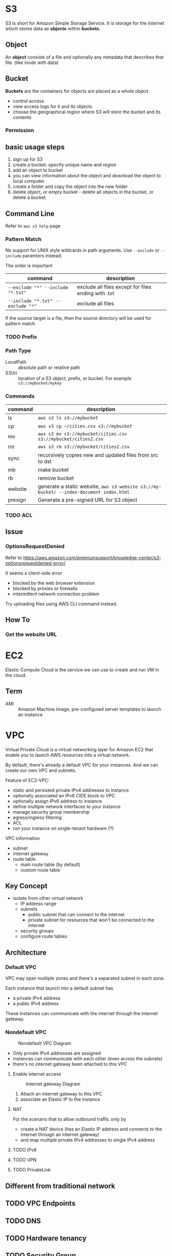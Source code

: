 * S3

S3 is short for Amazon Simple Storage Service. It is storage for the
internet which stores data as *objects* within *buckets*.

** Object

An *object* consists of a file and optionally any metadata that
describes that file. (like inode with data)

** Bucket 

*Buckets* are the containers for objects are placed as a whole object
- control access
- view access logs for it and its objects
- choose the geographical region where S3 will store the bucket and its contents

*** Permission

** basic usage steps

1. sign up for S3
2. create a bucket: specify unique name and region
3. add an object to bucket
4. you can view information about the object and download the object to local computer
5. create a folder and copy the object into the new folder
6. delete object, or empty bucket - delete all objects in the bucket, or delete a bucket

** Command Line

Refer to =aws s3 help= page

*** Pattern Match

No support for UNIX style wildcards in path arguments. Use =--exclude=
or =--include= paramters instead.

The order is important
| command                           | description                                         |
|-----------------------------------+-----------------------------------------------------|
| ~--exclude "*" --include "*.txt"~ | exclude all files except for files ending with .txt |
| ~--include "*.txt" --exclude "*"~ | exclude all files                                   |

If the source target is a file, then the source directory will be used for pattern match

*** TODO Prefix

*** Path Type

- LocalPath :: absolute path or relative path
- S3Uri :: location of a S3 object, prefix, or bucket. For example =s3://mybucket/mykey=

*** Commands

| command | description                                                                             |
|---------+-----------------------------------------------------------------------------------------|
| ls      | =aws s3 ls s3://mybucket=                                                               |
| cp      | =aws s3 cp ~/cities.csv s3://mybucket=                                                  |
| mv      | =aws s3 mv s3://mybucket/cities.csv s3://mybucket/cities2.csv=                          |
| rm      | =aws s3 rm s3://mybucket/cities2.csv=                                                   |
| sync    | recursively copies new and updated files from src to dst                                |
| mb      | make bucket                                                                             |
| rb      | remove bucket                                                                           |
| website | generate a static website, =aws s3 website s3://my-bucket/ --index-document index.html= |
| presign | Generate a pre-signed URL for S3 object                                                 |

*** TODO ACL

** Issue

*** OptionsRequestDenied

Refer to https://aws.amazon.com/premiumsupport/knowledge-center/s3-optionsrequestdenied-error/

It seems a client-side error
- blocked by the web browser extension
- blocked by proxies or firewalls
- intermittent network connection problem 

Try uploading files using AWS CLI command instead.

** How To
*** Get the website URL

* EC2

Elastic Compute Cloud is the service we can use to create and run VM
in the cloud.

** Term

- AMI :: Amazon Machine Image, pre-configured server templates to launch an instance

* VPC

Virtual Private Cloud is a virtual networking layer for Amazon EC2
that enable you to launch AWS resources into a virtual network.

By default, there's already a default VPC for your instances. And we
can create our own VPC and subnets.

Feature of EC2-VPC:
- static and persisted private IPv4 addresses to instance
- optionally associated an IPv6 CIDE block to VPC
- optionally assign IPv6 address to instance
- define multiple network interfaces to your instance
- manage security group membership
- egress/ingress filtering
- ACL
- run your instance on single-tenant hardware (?)

VPC information
- subnet
- internet gateway
- route table
  + main route table (by default)
  + custom route table


** Key Concept

- isolate from other virtual network
  - IP address range
  - subnets
    + public subnet that can connect to the internet
    + private subnet for resources that won't be connected to the internet
  - security groups
  - configure route tables

** Architecture

*** Default VPC

#+CAPTION
[[./images/default-vpc-diagram.png]]
VPC may span multiple zones and there's a separated subnet in each zone.

Each instance that launch into a default subnet has
- a private IPv4 address
- a public IPv4 address

These instances can communicate with the internet through the internet gateway.

*** Nondefault VPC

#+CAPTION: Nondefault VPC Diagram
[[./images/nondefault-vpc-diagram.png]]

- Only private IPv4 addresses are assigned
- instances can communicate with each other (even across the subnets)
- there's no internet gateway been attached to this VPC

**** Enable internet access

#+CAPTION: Internet gateway Diagram
[[./images/internet-gateway-diagram.png]]

1. Attach an internet gateway to this VPC
2. associate an Elastic IP to the instance


**** NAT

For the scenario that to allow outbound traffic only by 
- create a NAT device (has an Elastic IP address and connects to the internet through an internet gateway)
- and map multiple private IPv4 addresses to single IPv4 address


**** TODO IPv6

**** TODO VPN

**** TODO PrivateLink

** Different from traditional network
** TODO VPC Endpoints
** TODO DNS
** TODO Hardware tenancy
** TODO Security Group

Acts as a virtual firewall to control the traffic for its associated instances.

Rules contains:
- inbound rules
- outbound rules

Associate a security group with an instance when launching the instance.

There's a default security group

*** inbound rules

IP + Protocol + Port Range + Comments

- public IPv4 address range of your home network


- Type
  - Protocol
  - Port Range
- Source
  - Custom
  - Anywhere
  - My IP
- Description

*** outbound rules


** How to

*** check the internet gateway info of VPC

*** display the main route table rules 

*** get the custom route table info of VPC

- local route, allow instances to communicate with each other
- outside flow

*** check the default security group

*** get the subnet info of VPC

*** describe VPCs

#+BEGIN_SRC bash
aws ec2 describe-vpcs
#+END_SRC

Return list of VPC configurations
- CIDR block
- DHCP options set
- Tenancy: if allow tenancy of instances launched into the VPC
- is default
- Owner ID: Aws account

*** expose service inside a non-default VPC

1. create a VPC (specify CIDR)
2. attach an internet gateway
3. create subnet (specify subnet's CIDR)
4. create a custom route table and associate it with the subnet

*** launch an instance
*** assign an elastic IP address to your instance

- specify the subnet

**** TODO AMI
** Reference

- [[https://docs.aws.amazon.com/vpc/latest/userguide/what-is-amazon-vpc.html][What is Amazon VPC]]
- [[https://docs.aws.amazon.com/vpc/latest/userguide/getting-started-ipv4.html][getting started with IPv4]]

* ECS

Elastic Container Service is the service to run Docker application on a scalable cluster.

* EKS

EKS is short for Elastic Kubernetes Service which is a logical
grouping of EC2 compute instances that run your containers. EKS works
as a managed service that makes it easy for you to use Kubernetes on
AWS without needing to install and operate the Kubernetes control plane.

A cluster consists of the _control plane_ and the _data plane_.

There're two types of instances:
- master ::  host the Kubernetes API server and control how, when, and where your container run
- worker :: compute instance where your containers actually run and process data

Pod is the basic component of the Kubernetes which includes containers
and specifications for how they should run, networking, and storage.

=etcd= is a distributed key value store that lets you store and share
data across a distributed cluster of machines. K8s's control plane
data is stored in =etcd=.

** TODO What is 

*** control plane

*** node group

*** IAM identity mapping

*** security group

** Steps to deploy

1. Provision and EKS cluster
2. Amazon EC2
3. Connect to EKS

** create cluster with eksctl

Refer to https://docs.aws.amazon.com/eks/latest/userguide/getting-started-eksctl.html

*** prerequisites

**** install awscli

#+BEGIN_SRC bash
pip install awscli --upgrade --user
#+END_SRC

**** configure awscli credential

Login with access key, secret access key, AWS region, and output
format. This information is stored in a profile named /default/.

#+BEGIN_SRC bash
aws configure
#+END_SRC

**** install eksctl

#+BEGIN_SRC bash
curl --silent --location "https://github.com/weaveworks/eksctl/releases/download/latest_release/eksctl_$(uname -s)_amd64.tar.gz" | tar xz -C /tmp
mv /tmp/eksctl ~/.local/bin
eksctl version
#+END_SRC

**** install kubectl
skip


*** create EKS cluster and worker nodes

**** create

#+BEGIN_SRC bash
eksctl create cluster \
  --name larry-testing \
  --version 1.13 \
  --nodegroup-name standard-workers \
  --node-type t3.medium \
  --nodes 2 \
  --nodes-min 1 \
  --nodes-max 3 \
  --node-ami auto
#+END_SRC

**** verify

#+BEGIN_SRC bash
kubectl get svc
#+END_SRC

** create cluster with AWS Management Console

*** Prerequisites

Prerequisites contain
- create an IAM role that k8s can assume to create AWS resources, such as Elastic Load balancing
- create a VPC and security group

**** create EKS service role in the IAM console

1. select AWS service, EKS use case
2. skip permission step, choose *Next: Tags*
3. (optional) add metadata to the role by attaching tags
4. review and assign a unique name for your role
5. create role

**** create EKS Cluster VPC

1. goto [[https://console.aws.amazon.com/cloudformation][CloudFormation console]]
2. select region and create stack
3. use the Amazon S3 URL template source
4. fill in URL =https://amazon-eks.s3-us-west-2.amazonaws.com/cloudformation/2019-02-11/amazon-eks-vpc-private-subnets.yaml=
5. fill out the parameters
   + Stack name: unique name
   + VpcBlock: CIDR range for your VPC
   + PublicSubnet01Block: CIDR range for public subnet1
   + PublicSubnet02Block: CIDR range for public subnet2
   + PrivateSubnet01Block: CIDR range for private subnet1
   + PrivateSubnet02Block: CIDR range for private subnet2
6. (optional) tag your stack resources
7. review and create
8. select the stack that is created and record the *SecurityGroups* value in the *Outputs*
9. record *VpcId* for the VPC that was created
10. record the *SubnetIds* for the subnets that were created
11. Tag your private subnets so the k8s knows that it can use them for internal load balancers
    1. goto [[https://console.aws.amazon.com/vpc/][VPC console]] and choose *Subnets*
    2. select the two private subnets and create new tag =kubernetes.io/role/inernal-elb= with value =1=


***** SecurityGroups

Apply to the cross-account elastic network interfaces that are created
in your subnets that allow the Amazon EKS control plane to communicate
with your worker nodes.

***** VpcID

The VPC that worker nodes run on

***** SubnetIds

The subnets that your worker nodes are launched into.

**** install kubectl

skip

**** install awscli

skip


*** create EKS cluster

1. goto [[https://console.aws.amazon.com/eks/home#/clusters][EKS console]]
2. Choose *Create cluster*
3. fill in fields
   + cluster name: uniqune name for your cluster
   + kubernetes version: the version of kubernetes to use for your cluster
   + Role ARN: the IAM role created before
   + VPC
   + Subnets: choose all private/public subnets created before
   + Security groups
   + API server endpoint access: private false
   + Logging
4. choose a cluster name and create


*** create a kubeconfig file

#+BEGIN_SRC bash
aws eks --region <region> update-kubeconfig --name <cluster-name> --kubeconfig <kubeconfig-path>
#+END_SRC

Verify by running =kubectl get svc=


*** launch and configure EKS worker nodes

**** launch worker nodes

1. wait for your cluster status to show as =ACTIVE=
2. go to [[https://console.aws.amazon.com/cloudformation/][CloudFormation console]]
3. create work nodes stack
4. use Amazon S3 template URL and fill the URL =https://amazon-eks.s3-us-west-2.amazonaws.com/cloudformation/2019-02-11/amazon-eks-nodegroup.yaml=
5. specify details
   - ClusterName must exactly match the name we used for EKS cluster
   - NodeImageId is the AMI ID, for example =ami-07ebcae043cf995aa=
   - KeyName is the EC2 Key Pair Name
   - BootstrapArguments are the extra =kubelet= arguments
6. add tag to the stack resources
7. review and create
8. waiting for the creating has finished
9. select the stack and record *NodeInstanceRole* in the output tab

**** enable worker nodes to join your cluster

1. get the kubeconfig via =awk eks update-kubeconfig= command
2. download configure map yaml configuration
   #+BEGIN_SRC bash
   curl -o aws-auth-cm.yaml https://amazon-eks.s3-us-west-2.amazonaws.com/cloudformation/2019-02-11/aws-auth-cm.yaml
   #+END_SRC
3. update the configure map and replace the =ARN of instance role= with the *NodeInstanceRole*
4. apply the configuration
5. check the nodes with =kubectl get nodes=

** delete cluster

*** remove all service with external IP

#+BEGIN_SRC bash
kubectl get svc --all-namespaces
kubectl delete svc <service-name>
#+END_SRC

*** delete the worker node AWS CloudFormation stack

#+BEGIN_SRC bash
aws cloudformation list-stacks --query StackSummaries[].StackName
aws cloudformation delete-stack --stack-name <worker-node-stack>
#+END_SRC

*** delete the EKS cluster

#+BEGIN_SRC bash
aws eks delete-cluster --name <my-cluster>
#+END_SRC

*** delete the VPC AWS CloudFormation stack

#+BEGIN_SRC bash
aws cloudformation list-stacks --query StackSummaries[].StackName
aws cloudformation delete-stack --stack-name <my-vpc-stack>
#+END_SRC

** Command line

*** aws eks

| command                                                                     | description            |
|-----------------------------------------------------------------------------+------------------------|
| aws eks list-clusters                                                       | list all clusters      |
| aws eks describe-cluster --name <cluster-name>                              | describe cluster       |
| aws eks update-kubeconfig --kubeconfig ~/.kube/output --name <cluster-name> | create kubeconfig file |
| aws eks delete-cluster --name <cluster-name>                                | delete eks cluster     |

*** eksctl

=eksctl= is a =kubectl= style like command line tool.

| command                                 | description          |
|-----------------------------------------+----------------------|
| eksctl get cluster                      | get clusters         |
| eksctl get cluster -n <cluster-name>    | show cluster details |
| eksctl delete cluster -n <cluster-name> | delete a cluster     |

** How To
*** Get the EC2 instance of the cluster

Filter the EC2 instance with VPCId

**** get the EKS clusters's metadata

Describe the cluster and record the VPCId.

#+BEGIN_SRC bash
   aws eks list-clusters
   aws eks describe-cluster --name <cluster-name>
#+END_SRC

**** filter the EC2 instance with VPC id

#+BEGIN_SRC bash
aws ec2 describe-instances --filter Name=network-interface.vpc-id,Values=${VPCID}
#+END_SRC

* Landscape
** TODO Region and Zone

* CloudFormation

Declare all of your resoruces and dependencies in a template file to
create and manage AWS infrastructure deployments predictably and
repeatedly.

It can be used to leverage AWS products
- EC2
- Elastic Block Store
- Simple Notification Service
- Elastic Load Balancing

** What is

*** TODO Stack

** How to

*** get stack template

- Use command =aws cloudformation get-template --stack-name <stack-name>=
- Or check it in cloudformation, stack, template tab page.

** Commands

| command                                                      | description          |
|--------------------------------------------------------------+----------------------|
| aws cloudformation list-stacks                               | list stacks          |
| aws cloudformation describe-stacks --stack-name <stack-name> | describe stack       |
| aws cloudformation get-template --stack-name <stack-name>    | get stack's template |
| aws cloudformation delete-stack --stack-name <stack-name>    | delete a stack       |


* TODO TODO

** awscli command parameters
